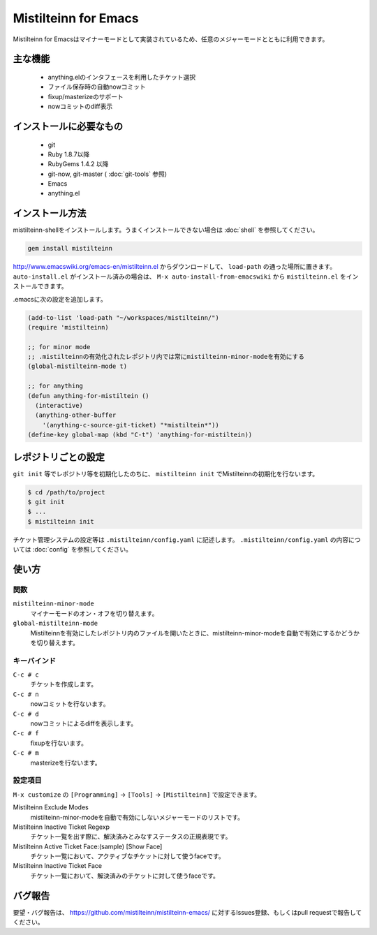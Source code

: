 Mistilteinn for Emacs
==============================

Mistilteinn for Emacsはマイナーモードとして実装されているため、任意のメジャーモードとともに利用できます。

主な機能
------------------------------

 * anything.elのインタフェースを利用したチケット選択
 * ファイル保存時の自動nowコミット
 * fixup/masterizeのサポート
 * nowコミットのdiff表示

インストールに必要なもの
------------------------------

 * git
 * Ruby 1.8.7以降
 * RubyGems 1.4.2 以降
 * git-now, git-master ( :doc:`git-tools` 参照)
 * Emacs
 * anything.el

インストール方法
------------------------------

mistilteinn-shellをインストールします。うまくインストールできない場合は :doc:`shell` を参照してください。

.. code-block:: none

  gem install mistilteinn

http://www.emacswiki.org/emacs-en/mistilteinn.el からダウンロードして、 ``load-path`` の通った場所に置きます。
``auto-install.el`` がインストール済みの場合は、 ``M-x auto-install-from-emacswiki`` から ``mistilteinn.el`` をインストールできます。

.emacsに次の設定を追加します。

.. code-block:: cl

  (add-to-list 'load-path "~/workspaces/mistilteinn/")
  (require 'mistilteinn)

  ;; for minor mode
  ;; .mistilteinnの有効化されたレポジトリ内では常にmistilteinn-minor-modeを有効にする
  (global-mistilteinn-mode t)

  ;; for anything
  (defun anything-for-mistiltein ()
    (interactive)
    (anything-other-buffer
      '(anything-c-source-git-ticket) "*mistiltein*"))
  (define-key global-map (kbd "C-t") 'anything-for-mistiltein))

レポジトリごとの設定
------------------------------

``git init`` 等でレポジトリ等を初期化したのちに、 ``mistilteinn init`` でMistilteinnの初期化を行ないます。

.. code-block:: none

  $ cd /path/to/project
  $ git init
  $ ...
  $ mistilteinn init

チケット管理システムの設定等は ``.mistilteinn/config.yaml`` に記述します。
``.mistilteinn/config.yaml`` の内容については :doc:`config` を参照してください。

使い方
------------------------------

関数
^^^^^^^^^^^^^^^^^^^^^^^^^^^^^^

``mistilteinn-minor-mode``
  マイナーモードのオン・オフを切り替えます。
``global-mistilteinn-mode``
  Mistilteinnを有効にしたレポジトリ内のファイルを開いたときに、mistilteinn-minor-modeを自動で有効にするかどうかを切り替えます。

キーバインド
^^^^^^^^^^^^^^^^^^^^^^^^^^^^^^

``C-c # c``
  チケットを作成します。
``C-c # n``
  nowコミットを行ないます。
``C-c # d``
  nowコミットによるdiffを表示します。
``C-c # f``
  fixupを行ないます。
``C-c # m``
  masterizeを行ないます。

設定項目
^^^^^^^^^^^^^^^^^^^^^^^^^^^^^^

``M-x customize`` の ``[Programming]`` -> ``[Tools]`` -> ``[Mistilteinn]`` で設定できます。

Mistilteinn Exclude Modes
  mistilteinn-minor-modeを自動で有効にしないメジャーモードのリストです。
Mistilteinn Inactive Ticket Regexp
  チケット一覧を出す際に、解決済みとみなすステータスの正規表現です。
Mistilteinn Active Ticket Face:(sample) [Show Face]
  チケット一覧において、アクティブなチケットに対して使うfaceです。
Mistilteinn Inactive Ticket Face
  チケット一覧において、解決済みのチケットに対して使うfaceです。

バグ報告
------------------------------

要望・バグ報告は、 https://github.com/mistilteinn/mistilteinn-emacs/ に対するIssues登録、もしくはpull requestで報告してください。

